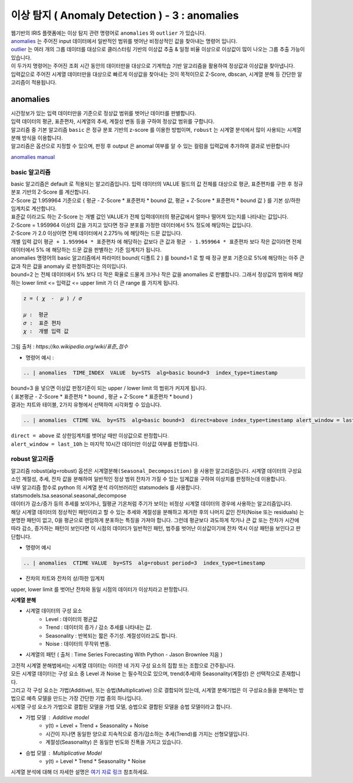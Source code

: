 이상 탐지 ( Anomaly Detection ) - 3 :  anomalies
====================================================================

| 웹기반의 IRIS 플랫폼에는 이상 탐지 관련 명령어로 ``anomalies`` 와 ``outlier`` 가 있습니다.

| `anomalies <http://docs.iris.tools/manual/IRIS-Manual/IRIS-Discovery-Middleware/command/commands/anomalies.html>`__ 는 주어진 input 데이터에서 일반적인 범위를 벗어난 비정상적인 값을 찾아내는 명령어 입니다.
| `outlier <http://docs.iris.tools/manual/IRIS-Manual/IRIS-Discovery-Middleware/command/commands/outlier.html>`__ 는 여러 개의 그룹 데이터를 대상으로 클러스터링 기반의 이상값 추출 & 일정 비율 이상으로 이상값이 많이 나오는 그룹 추출 가능이 있습니다.
| 이 두가지 명령어는 주어진 조회 시간 동안의 데이터만을 대상으로 기계학습 기반 알고리즘을 활용하여 정상값과 이상값을 찾아냅니다.
| 입력값으로 주어진 시계열 데이터만을 대상으로 빠르게 이상값을 찾아내는 것이 목적이므로 Z-Score, dbscan, 시계열 분해 등 간단한 알고리즘이 적용됩니다.



anomalies 
-------------------------------------------------

| 시간정보가 있는 입력 데이터만을 기준으로 정상값 범위를 벗어난 데이터를 판별합니다.
| 입력 데이터의 평균, 표준편차, 시계열의 추세, 계절성 변동 등을 구하여 정상값 범위를 구합니다.
| 알고리즘 중 기본 알고리즘 ``basic`` 은 정규 분포 기반의 z-score 를 이용한 방법이며, ``robust`` 는 시계열 분석에서 많이 사용되는 시계열 분해 방식을 이용합니다.
| 알고리즘은 옵션으로 지정할 수 있으며, 판정 후 output 은 anomal 여부를 알 수 있는 컬럼을 입력값에 추가하여 결과로 반환합니다

`anomalies manual <http://docs.iris.tools/manual/IRIS-Manual/IRIS-Discovery-Middleware/command/commands/anomalies.html>`__ 


.. image:: images/ADE_40.png
   :scale: 60%
   :alt: anomalies ADE_40 


basic 알고리즘
.............................

| basic 알고리즘은 default 로 적용되는 알고리즘입니다. 입력 데이터의 VALUE 필드의 값 전체를 대상으로 평균, 표준편차를 구한 후 정규 분포 기반의 Z-Score 를 계산합니다.
| Z-Score 값 1.959964 기준으로 { 평균 - Z-Score * 표준편차 * bound 값, 평균 + Z-Score * 표준편차 * bound 값 } 를 기본 상/하한 임계치로 계산합니다.
| 표준값 이라고도 하는 Z-Score 는 개별 값인 VALUE가 전체 입력데이터의 평균값에서 얼마나 떨어져 있는지를 나타내는 값입니다.
| Z-Score = 1.959964  이상의 값을 가지고 있다면 정규 분포를 가정한 데이터에서 5% 정도에 해당하는 값입니다.
| Z-Score 가 2.0 이상이면 전체 데이터에서 2.275％ 에 해당하는 드문 값입니다.
| 개별 입력 값이  ``평균 + 1.959964 * 표준편차``  에 해당하는 값보다 큰 값과  ``평균 - 1.959964 * 표준편차`` 보다 작은 값이라면 전체 데이터에서 5% 에 해당하는 드문 값을 판별하는 기준 임계치가 됩니다.
| anomalies 명령어의 basic 알고리즘에서 파라미터 bound( 디폴트 2 ) 를 bound=1 로 할 때 정규 분포 기준으로 5%에 해당하는 아주 큰 값과 작은 값을 anomaly 로 판정하겠다는 의미입니다.
| bound=2 는 전체 데이터에서 5% 보다 더 작은 확율로 드물게 크거나 작은 값을 anomalies 로 판별합니다. 그래서 정상값의 범위에 해당하는 lower limit <= 입력값 <= upper limit 가 더 큰 range 를 가지게 됩니다.


.. code::

   z = ( 𝜒  -  𝜇 ) / 𝜎
   
   𝜇 :  평균
   𝜎 :  표준 편차
   𝜒 :  개별 입력 값


.. image:: images/Normal_distribution_and_scales.gif
   :scale: 60%
   :alt: anomalies normal dist.

그림 출처 : `https://ko.wikipedia.org/wiki/표준_점수`



- 명령어 예시 : 

.. code::

    .. | anomalies  TIME_INDEX  VALUE  by=STS  alg=basic bound=3  index_type=timestamp


.. image:: images/ADE_35.png
   :scale: 60%
   :alt: anomalies ADE_35 


.. image:: images/ADE_36.png
   :scale: 60%
   :alt: anomalies ADE_36 


| bound=3 을 넣으면 이상값 판정기준이 되는 upper / lower limit 의 범위가 커지게 됩니다.
| { 표본평균 - Z-Score * 표준편차 * bound , 평균 + Z-Score * 표준편차 * bound }

| 결과는 챠트와 테이블, 2가지 유형에서 선택하여 시각화할 수 있습니다.


.. code::

   .. | anomalies  CTIME VAL  by=STS  alg=basic bound=3  direct=above index_type=timestamp alert_window = last_10h


| ``direct = above`` 로 상한임계치를 벗어날 때만 이상값으로 판정합니다.
| ``alert_window = last_10h`` 는 마지막 10시간 데이터만 이상값 여부를 판정합니다.


.. image:: images/ADE_37.png
   :scale: 60%
   :alt: anomalies ADE_37 




robust 알고리즘
..................................................

| 알고리즘 robust(alg=robust) 옵션은 ``시계열분해(Seasonal_Decomposition)`` 을 사용한 알고리즘입니다.  시계열 데이터의 구성요소인 계절성, 추세, 잔차 값을 분해하여 일반적인 정상 범위 잔차가 가질 수 있는 임계값을 구하여 이상치를 판정하는데 이용합니다.
| 내부 알고리즘 함수로 python 의 시계열 분석 라이브러리인 statsmodels 를 사용합니다.
| statsmodels.tsa.seasonal.seasonal_decompose

| 데이터가 감소/증가 등의 추세를 보이거나, 월평균 기온처럼 주기가 보이는 비정상 시계열 데이터의 경우에 사용하는 알고리즘입니다.
 
| 해당 시계열 데이터의 정상적인 패턴이라고 할 수 있는 추세와 계절성을 분해하고 제거한 후의 나머지 값인 잔차(Noise 또는 residuals) 는 분명한 패턴이 없고,  0을 평균으로 랜덤하게 분포하는 특징을 가져야 합니다. 그런데 평균보다 과도하게 작거나 큰 값 또는 잔차가 시간에 따라 감소, 증가하는 패턴이 보인다면 이 시점의 데이터가 일반적인 패턴, 범주를 벗어난 이상값이기에 잔차 역시 이상 패턴을 보인다고 판단합니다.

- 명령어 예시

.. code::

  .. | anomalies  CTIME VALUE  by=STS  alg=robust period=3  index_type=timestamp


- 잔차의 챠트와 잔차의 상/하한 임계치 

.. image:: images/ADE_39.png
   :scale: 60%
   :alt: anomalies ADE_39 

| upper, lower limit 를 벗어난 잔차와 동일 시점의 데이터가 이상치라고 판정합니다.



**시계열 분해**

- 시계열 데이터의 구성 요소 
    - Level : 데이터의 평균값
    - Trend : 데이터의 증가 / 감소 추세를 나타내는 값.
    - Seasonality : 반복되는 짧은 주기성. 계절성이라고도 합니다.
    - Noise : 데이터의 무작위 변동.

- 시계열의 패턴 ( 출처 : Time Series Forecasting With Python - Jason Brownlee 지음 )

.. image:: images/ADE_38.png
   :scale: 60%
   :alt: anomalies ADE_38 


| 고전적 시계열 분해법에서는 시계열 데이터는 이러한 네 가지 구성 요소의 집합 또는 조합으로 간주됩니다.
| 모든 시계열 데이터는 구성 요소 중 Level 과 Noise 는 필수적으로 있으며, trend(추세)와 Seasonality(계절성) 은 선택적으로 존재합니다.
| 그리고 각 구성 요소는 가법(Additive), 또는 승법(Multiplicative) 으로 결합되어 있는데, 시계열 분해기법은 이 구성요소들을 분해하는 방법으로 예측 모델을 만드는 가장 간단한 기법 중의 하나입니다.
| 시계열 구성 요소가 가법으로 결합된 모델을 가법 모델, 승법으로 결합된 모델을 승법 모델이라고 합니다.

- 가법 모델 : Additive model
    - y(t) = Level + Trend + Seasonality + Noise
    - 시간이 지나면 동일한 양으로 지속적으로 증가/감소하는 추세(Trend)를 가지는 선형모델입니다.
    - 계절성(Seasonality) 은 동일한 빈도와 진폭을 가지고 있습니다.

- 승법 모델 : Multiplicative Model
    - y(t) = Level * Trend * Seasonality * Noise


| 시계열 분석에 대해 더 자세한 설명은 `여기 자료 링크 <http://contents.kocw.or.kr/contents4/document/lec/2013/Konkuk/Leegiseong/5.pdf>`__  참조하세요.
